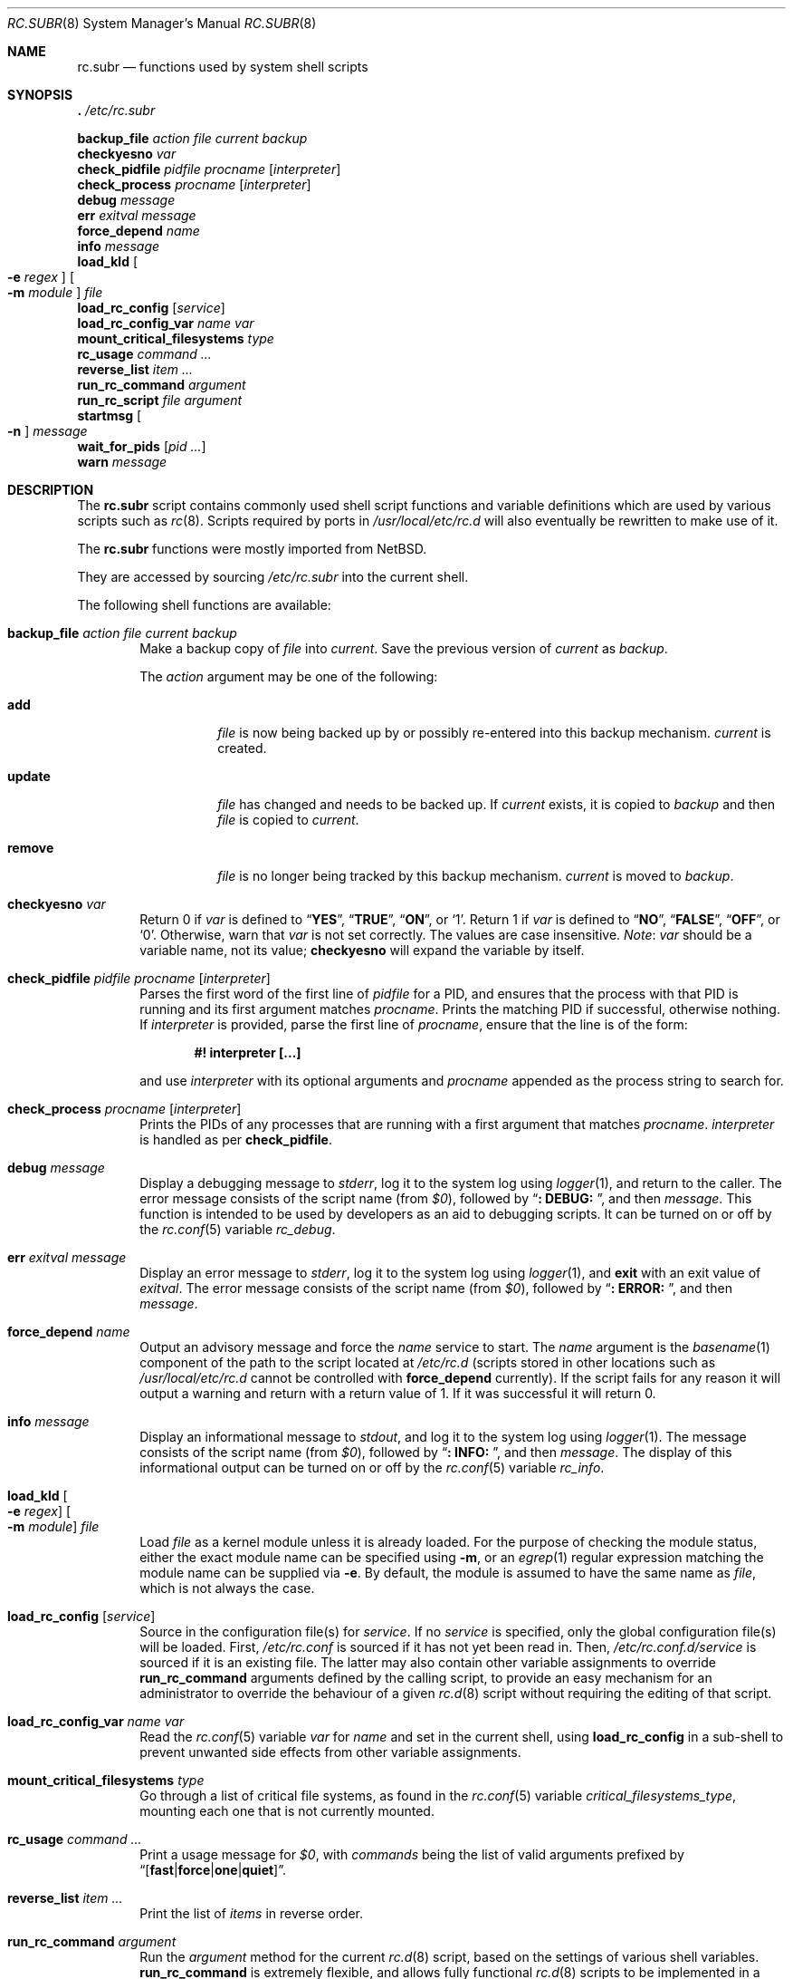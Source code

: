 .\" 	$NetBSD: rc.subr.8,v 1.12 2004/01/06 00:52:24 lukem Exp $
.\"
.\" Copyright (c) 2002-2004 The NetBSD Foundation, Inc.
.\" All rights reserved.
.\"
.\" This code is derived from software contributed to The NetBSD Foundation
.\" by Luke Mewburn.
.\"
.\" Redistribution and use in source and binary forms, with or without
.\" modification, are permitted provided that the following conditions
.\" are met:
.\" 1. Redistributions of source code must retain the above copyright
.\"    notice, this list of conditions and the following disclaimer.
.\" 2. Redistributions in binary form must reproduce the above copyright
.\"    notice, this list of conditions and the following disclaimer in the
.\"    documentation and/or other materials provided with the distribution.
.\"
.\" THIS SOFTWARE IS PROVIDED BY THE NETBSD FOUNDATION, INC. AND CONTRIBUTORS
.\" ``AS IS'' AND ANY EXPRESS OR IMPLIED WARRANTIES, INCLUDING, BUT NOT LIMITED
.\" TO, THE IMPLIED WARRANTIES OF MERCHANTABILITY AND FITNESS FOR A PARTICULAR
.\" PURPOSE ARE DISCLAIMED.  IN NO EVENT SHALL THE FOUNDATION OR CONTRIBUTORS
.\" BE LIABLE FOR ANY DIRECT, INDIRECT, INCIDENTAL, SPECIAL, EXEMPLARY, OR
.\" CONSEQUENTIAL DAMAGES (INCLUDING, BUT NOT LIMITED TO, PROCUREMENT OF
.\" SUBSTITUTE GOODS OR SERVICES; LOSS OF USE, DATA, OR PROFITS; OR BUSINESS
.\" INTERRUPTION) HOWEVER CAUSED AND ON ANY THEORY OF LIABILITY, WHETHER IN
.\" CONTRACT, STRICT LIABILITY, OR TORT (INCLUDING NEGLIGENCE OR OTHERWISE)
.\" ARISING IN ANY WAY OUT OF THE USE OF THIS SOFTWARE, EVEN IF ADVISED OF THE
.\" POSSIBILITY OF SUCH DAMAGE.
.\"
.\" $FreeBSD$
.\"
.Dd August 16, 2022
.Dt RC.SUBR 8
.Os
.Sh NAME
.Nm rc.subr
.Nd functions used by system shell scripts
.Sh SYNOPSIS
.Bl -item -compact
.It
.Ic .\& Pa /etc/rc.subr
.Pp
.It
.Ic backup_file Ar action Ar file Ar current Ar backup
.It
.Ic checkyesno Ar var
.It
.Ic check_pidfile Ar pidfile Ar procname Op Ar interpreter
.It
.Ic check_process Ar procname Op Ar interpreter
.It
.Ic debug Ar message
.It
.Ic err Ar exitval Ar message
.It
.Ic force_depend Ar name
.It
.Ic info Ar message
.It
.Ic load_kld Oo Fl e Ar regex Oc Oo Fl m Ar module Oc Ar file
.It
.Ic load_rc_config Op Ar service
.It
.Ic load_rc_config_var Ar name Ar var
.It
.Ic mount_critical_filesystems Ar type
.It
.Ic rc_usage Ar command ...
.It
.Ic reverse_list Ar item ...
.It
.Ic run_rc_command Ar argument
.It
.Ic run_rc_script Ar file Ar argument
.It
.Ic startmsg Oo Fl n Oc Ar message
.It
.Ic wait_for_pids Op Ar pid ...
.It
.Ic warn Ar message
.El
.Sh DESCRIPTION
The
.Nm
script
contains commonly used shell script functions and variable
definitions which are used by various scripts such as
.Xr rc 8 .
Scripts required by ports in
.Pa /usr/local/etc/rc.d
will also eventually
be rewritten to make use of it.
.Pp
The
.Nm
functions were mostly imported from
.Nx .
.Pp
They are accessed by sourcing
.Pa /etc/rc.subr
into the current shell.
.Pp
The following shell functions are available:
.Bl -tag -width 4n
.It Ic backup_file Ar action file current backup
Make a backup copy of
.Ar file
into
.Ar current .
Save the previous version of
.Ar current
as
.Ar backup .
.Pp
The
.Ar action
argument
may be one of the following:
.Bl -tag -width ".Cm remove"
.It Cm add
.Ar file
is now being backed up by or possibly re-entered into this backup mechanism.
.Ar current
is created.
.It Cm update
.Ar file
has changed and needs to be backed up.
If
.Ar current
exists, it is copied to
.Ar backup
and then
.Ar file
is copied to
.Ar current .
.It Cm remove
.Ar file
is no longer being tracked by this backup mechanism.
.Ar current
is moved to
.Ar backup .
.El
.It Ic checkyesno Ar var
Return 0 if
.Ar var
is defined to
.Dq Li YES ,
.Dq Li TRUE ,
.Dq Li ON ,
or
.Ql 1 .
Return 1 if
.Ar var
is defined to
.Dq Li NO ,
.Dq Li FALSE ,
.Dq Li OFF ,
or
.Ql 0 .
Otherwise, warn that
.Ar var
is not set correctly.
The values are case insensitive.
.Em Note :
.Ar var
should be a variable name, not its value;
.Ic checkyesno
will expand the variable by itself.
.It Ic check_pidfile Ar pidfile procname Op Ar interpreter
Parses the first word of the first line of
.Ar pidfile
for a PID, and ensures that the process with that PID
is running and its first argument matches
.Ar procname .
Prints the matching PID if successful, otherwise nothing.
If
.Ar interpreter
is provided, parse the first line of
.Ar procname ,
ensure that the line is of the form:
.Pp
.Dl "#! interpreter [...]"
.Pp
and use
.Ar interpreter
with its optional arguments and
.Ar procname
appended as the process string to search for.
.It Ic check_process Ar procname Op Ar interpreter
Prints the PIDs of any processes that are running with a first
argument that matches
.Ar procname .
.Ar interpreter
is handled as per
.Ic check_pidfile .
.It Ic debug Ar message
Display a debugging message to
.Va stderr ,
log it to the system log using
.Xr logger 1 ,
and
return to the caller.
The error message consists of the script name
(from
.Va $0 ) ,
followed by
.Dq Li ": DEBUG: " ,
and then
.Ar message .
This function is intended to be used by developers
as an aid to debugging scripts.
It can be turned on or off
by the
.Xr rc.conf 5
variable
.Va rc_debug .
.It Ic err Ar exitval message
Display an error message to
.Va stderr ,
log it to the system log
using
.Xr logger 1 ,
and
.Ic exit
with an exit value of
.Ar exitval .
The error message consists of the script name
(from
.Va $0 ) ,
followed by
.Dq Li ": ERROR: " ,
and then
.Ar message .
.It Ic force_depend Ar name
Output an advisory message and force the
.Ar name
service to start.
The
.Ar name
argument is the
.Xr basename 1
component of the path to the script located at
.Pa /etc/rc.d
(scripts stored in other locations such as
.Pa /usr/local/etc/rc.d
cannot be controlled with
.Ic force_depend
currently).
If the script fails for any reason it will output a warning
and return with a return value of 1.
If it was successful
it will return 0.
.It Ic info Ar message
Display an informational message to
.Va stdout ,
and log it to the system log using
.Xr logger 1 .
The message consists of the script name
(from
.Va $0 ) ,
followed by
.Dq Li ": INFO: " ,
and then
.Ar message .
The display of this informational output can be
turned on or off by the
.Xr rc.conf 5
variable
.Va rc_info .
.It Ic load_kld Oo Fl e Ar regex Oc Oo Fl m Ar module Oc Ar file
Load
.Ar file
as a kernel module unless it is already loaded.
For the purpose of checking the module status,
either the exact module name can be specified using
.Fl m ,
or an
.Xr egrep 1
regular expression matching the module name can be supplied via
.Fl e .
By default, the module is assumed to have the same name as
.Ar file ,
which is not always the case.
.It Ic load_rc_config Op Ar service
Source in the configuration file(s) for
.Ar service .
If no
.Ar service
is specified,
only the global configuration file(s) will be loaded.
First,
.Pa /etc/rc.conf
is sourced if it has not yet been read in.
Then,
.Pa /etc/rc.conf.d/ Ns Ar service
is sourced if it is an existing file.
The latter may also contain other variable assignments to override
.Ic run_rc_command
arguments defined by the calling script, to provide an easy
mechanism for an administrator to override the behaviour of a given
.Xr rc.d 8
script without requiring the editing of that script.
.It Ic load_rc_config_var Ar name Ar var
Read the
.Xr rc.conf 5
variable
.Ar var
for
.Ar name
and set in the current shell, using
.Ic load_rc_config
in a sub-shell to prevent unwanted side effects from other variable
assignments.
.It Ic mount_critical_filesystems Ar type
Go through a list of critical file systems,
as found in the
.Xr rc.conf 5
variable
.Va critical_filesystems_ Ns Ar type ,
mounting each one that
is not currently mounted.
.It Ic rc_usage Ar command ...
Print a usage message for
.Va $0 ,
with
.Ar commands
being the list of valid arguments
prefixed by
.Sm off
.Dq Bq Li fast | force | one | quiet .
.Sm on
.It Ic reverse_list Ar item ...
Print the list of
.Ar items
in reverse order.
.It Ic run_rc_command Ar argument
Run the
.Ar argument
method for the current
.Xr rc.d 8
script, based on the settings of various shell variables.
.Ic run_rc_command
is extremely flexible, and allows fully functional
.Xr rc.d 8
scripts to be implemented in a small amount of shell code.
.Pp
.Ar argument
is searched for in the list of supported commands, which may be one
of:
.Bl -tag -width ".Cm restart" -offset indent
.It Cm start
Start the service.
This should check that the service is to be started as specified by
.Xr rc.conf 5 .
Also checks if the service is already running and refuses to start if
it is.
This latter check is not performed by standard
.Fx
scripts if the system is starting directly to multi-user mode, to
speed up the boot process.
.It Cm stop
If the service is to be started as specified by
.Xr rc.conf 5 ,
stop the service.
This should check that the service is running and complain if it is not.
.It Cm restart
Perform a
.Cm stop
then a
.Cm start .
Defaults to displaying the process ID of the program (if running).
.It Cm enabled
Return 0 if the service is enabled and 1 if it is not.
This command does not print anything.
.It Cm rcvar
Display which
.Xr rc.conf 5
variables are used to control the startup of the service (if any).
.El
.Pp
If
.Va pidfile
or
.Va procname
is set, also support:
.Bl -tag -width ".Cm restart" -offset indent
.It Cm poll
Wait for the command to exit.
.It Cm status
Show the status of the process.
.El
.Pp
Other supported commands are listed in the optional variable
.Va extra_commands .
.Pp
.Ar argument
may have one of the following prefixes which alters its operation:
.Bl -tag -width ".Li force" -offset indent
.It Li fast
Skip the check for an existing running process,
and sets
.Va rc_fast Ns = Ns Li YES .
.It Li force
Skip the checks for
.Va rcvar
being set to
.Dq Li YES ,
and sets
.Va rc_force Ns = Ns Li YES .
This ignores
.Ar argument Ns Va _precmd
returning non-zero, and ignores any of the
.Va required_*
tests failing, and always returns a zero exit status.
.It Li one
Skip the checks for
.Va rcvar
being set to
.Dq Li YES ,
but performs all the other prerequisite tests.
.It Li quiet
Inhibits some verbose diagnostics.
Currently, this includes messages
.Qq Starting ${name}
(as checked by
.Ic check_startmsgs
inside
.Nm )
and errors about usage of services that are not enabled in
.Xr rc.conf 5 .
This prefix also sets
.Va rc_quiet Ns = Ns Li YES .
.Em Note :
.Va rc_quiet
is not intended to completely mask all debug and warning messages,
but only certain small classes of them.
.El
.Pp
.Ic run_rc_command
uses the following shell variables to control its behaviour.
Unless otherwise stated, these are optional.
.Bl -tag -width ".Va procname" -offset indent
.It Va name
The name of this script.
This is not optional.
.It Va rcvar
The value of
.Va rcvar
is checked with
.Ic checkyesno
to determine if this method should be run.
.It Va command
Full path to the command.
Not required if
.Ar argument Ns Va _cmd
is defined for each supported keyword.
Can be overridden by
.Va ${name}_program .
.It Va command_args
Optional arguments and/or shell directives for
.Va command .
.It Va command_interpreter
.Va command
is started with:
.Pp
.Dl "#! command_interpreter [...]"
.Pp
which results in its
.Xr ps 1
command being:
.Pp
.Dl "command_interpreter [...] command"
.Pp
so use that string to find the PID(s) of the running command
rather than
.Va command .
.It Va extra_commands
Extra commands/keywords/arguments supported.
.It Va pidfile
Path to PID file.
Used to determine the PID(s) of the running command.
If
.Va pidfile
is set, use:
.Pp
.Dl "check_pidfile $pidfile $procname"
.Pp
to find the PID.
Otherwise, if
.Va command
is set, use:
.Pp
.Dl "check_process $procname"
.Pp
to find the PID.
.It Va procname
Process name to check for.
Defaults to the value of
.Va command .
.It Va required_dirs
Check for the existence of the listed directories
before running the
.Cm start
method.
The list is checked before running
.Va start_precmd .
.It Va required_files
Check for the readability of the listed files
before running the
.Cm start
method.
The list is checked before running
.Va start_precmd .
.It Va required_modules
Ensure that the listed kernel modules are loaded
before running the
.Cm start
method.
The list is checked after running
.Va start_precmd .
This is done after invoking the commands from
.Va start_precmd
so that the missing modules are not loaded in vain
if the preliminary commands indicate a error condition.
A word in the list can have an optional
.Dq Li \&: Ns Ar modname
or
.Dq Li ~ Ns Ar pattern
suffix.
The
.Ar modname
or
.Ar pattern
parameter is passed to
.Ic load_kld
through a
.Fl m
or
.Fl e
option, respectively.
See the description of
.Ic load_kld
in this document for details.
.It Va required_vars
Perform
.Ic checkyesno
on each of the list variables
before running the
.Cm start
method.
The list is checked after running
.Va start_precmd .
.It Va ${name}_chdir
Directory to
.Ic cd
to before running
.Va command ,
if
.Va ${name}_chroot
is not provided.
.It Va ${name}_chroot
Directory to
.Xr chroot 8
to before running
.Va command .
Only supported after
.Pa /usr
is mounted.
.It Va ${name}_env
A list of environment variables to run
.Va command
with.
Those variables will be passed as arguments to the
.Xr env 1
utility unless
.Ar argument Ns Va _cmd
is defined.
In that case the contents of
.Va ${name}_env
will be exported via the
.Xr export 1
builtin of
.Xr sh 1 ,
which puts some limitations on the names of variables
(e.g., a variable name may not start with a digit).
.It Va ${name}_env_file
A file to source for environmental variables to run
.Va command
with.
.Em Note :
all the variables which are being assigned in this file are going
to be exported into the environment of
.Va command .
.It Va ${name}_fib
FIB
.Pa Routing Table
number to run
.Va command
with.
See
.Xr setfib 1
for more details.
.It Va ${name}_flags
Arguments to call
.Va command
with.
This is usually set in
.Xr rc.conf 5 ,
and not in the
.Xr rc.d 8
script.
The environment variable
.Sq Ev flags
can be used to override this.
.It Va ${name}_nice
.Xr nice 1
level to run
.Va command
as.
Only supported after
.Pa /usr
is mounted.
.It Va ${name}_limits
Resource limits to apply to
.Va command .
This will be passed as arguments to the
.Xr limits 1
utility.
By default, the resource limits are based on the login class defined in
.Va ${name}_login_class .
.It Va ${name}_login_class
Login class to use with
.Va ${name}_limits .
Defaults to
.Dq Li daemon .
.It Va ${name}_oomprotect
.Xr protect 1
.Va command
from being killed when swap space is exhausted.
If
.Dq Li YES
is used, no child processes are protected.
If
.Dq Li ALL ,
protect all child processes.
.It Va ${name}_program
Full path to the command.
Overrides
.Va command
if both are set, but has no effect if
.Va command
is unset.
As a rule,
.Va command
should be set in the script while
.Va ${name}_program
should be set in
.Xr rc.conf 5 .
.It Va ${name}_user
User to run
.Va command
as, using
.Xr chroot 8
if
.Va ${name}_chroot
is set, otherwise
uses
.Xr su 1 .
Only supported after
.Pa /usr
is mounted.
.It Va ${name}_group
Group to run the chrooted
.Va command
as.
.It Va ${name}_groups
Comma separated list of supplementary groups to run the chrooted
.Va command
with.
.It Va ${name}_prepend
Commands to be prepended to
.Va command .
This is a generic version of
.Va ${name}_env ,
.Va ${name}_fib ,
or
.Va ${name}_nice .
.It Va ${name}_setup
Command to be run prior to
.Va command .
.It Ar argument Ns Va _cmd
Shell commands which override the default method for
.Ar argument .
.It Ar argument Ns Va _precmd
Shell commands to run just before running
.Ar argument Ns Va _cmd
or the default method for
.Ar argument .
If this returns a non-zero exit code, the main method is not performed.
If the default method is being executed, this check is performed after
the
.Va required_*
checks and process (non-)existence checks.
.It Ar argument Ns Va _postcmd
Shell commands to run if running
.Ar argument Ns Va _cmd
or the default method for
.Ar argument
returned a zero exit code.
.It Va sig_stop
Signal to send the processes to stop in the default
.Cm stop
method.
Defaults to
.Dv SIGTERM .
.It Va sig_reload
Signal to send the processes to reload in the default
.Cm reload
method.
Defaults to
.Dv SIGHUP .
.El
.Pp
For a given method
.Ar argument ,
if
.Ar argument Ns Va _cmd
is not defined, then a default method is provided by
.Ic run_rc_command :
.Bl -tag -width ".Sy Argument" -offset indent
.It Sy Argument
.Sy Default method
.It Cm start
If
.Va command
is not running and
.Ic checkyesno Va rcvar
succeeds, start
.Va command .
.It Cm stop
Determine the PIDs of
.Va command
with
.Ic check_pidfile
or
.Ic check_process
(as appropriate),
.Ic kill Va sig_stop
those PIDs, and run
.Ic wait_for_pids
on those PIDs.
.It Cm reload
Similar to
.Cm stop ,
except that it uses
.Va sig_reload
instead, and does not run
.Ic wait_for_pids .
Another difference from
.Cm stop
is that
.Cm reload
is not provided by default.
It can be enabled via
.Va extra_commands
if appropriate:
.Pp
.Dl "extra_commands=reload"
.It Cm restart
Runs the
.Cm stop
method, then the
.Cm start
method.
.It Cm status
Show the PID of
.Va command ,
or some other script specific status operation.
.It Cm poll
Wait for
.Va command
to exit.
.It Cm rcvar
Display which
.Xr rc.conf 5
variable is used (if any).
This method always works, even if the appropriate
.Xr rc.conf 5
variable is set to
.Dq Li NO .
.El
.Pp
The following variables are available to the methods
(such as
.Ar argument Ns Va _cmd )
as well as after
.Ic run_rc_command
has completed:
.Bl -tag -width ".Va rc_service" -offset indent
.It Va rc_arg
Argument provided to
.Ic run_rc_command ,
after fast and force processing has been performed.
.It Va rc_flags
Flags to start the default command with.
Defaults to
.Va ${name}_flags ,
unless overridden by the environment variable
.Sq Ev flags .
This variable may be changed by the
.Ar argument Ns Va _precmd
method.
.It Va rc_service
Path to the service script being executed, in case it needs to re-invoke itself.
.It Va rc_pid
PID of
.Va command
(if appropriate).
.It Va rc_fast
Not empty if
.Dq Li fast
prefix was used.
.It Va rc_force
Not empty if
.Dq Li force
prefix was used.
.El
.It Ic run_rc_script Ar file argument
Start the script
.Ar file
with an argument of
.Ar argument ,
and handle the return value from the script.
.Pp
Various shell variables are unset before
.Ar file
is started:
.Bd -ragged -offset indent
.Va name ,
.Va command ,
.Va command_args ,
.Va command_interpreter ,
.Va extra_commands ,
.Va pidfile ,
.Va rcvar ,
.Va required_dirs ,
.Va required_files ,
.Va required_vars ,
.Ar argument Ns Va _cmd ,
.Ar argument Ns Va _precmd .
.Ar argument Ns Va _postcmd .
.Ed
.Pp
The startup behaviour of
.Ar file
depends upon the following checks:
.Bl -enum
.It
If
.Ar file
ends in
.Pa .sh ,
it is sourced into the current shell.
.It
If
.Ar file
appears to be a backup or scratch file
(e.g., with a suffix of
.Pa ~ , # , .OLD ,
or
.Pa .orig ) ,
ignore it.
.It
If
.Ar file
is not executable, ignore it.
.It
If the
.Xr rc.conf 5
variable
.Va rc_fast_and_loose
is empty,
source
.Ar file
in a sub shell,
otherwise source
.Ar file
into the current shell.
.El
.It Ic startmsg Oo Fl n Oc Ar message
Display a start message to
.Va stdout .
It should be used instead of
.Xr echo 1 .
The display of this output can be turned off if the
.Xr rc.conf 5
variable
.Va rc_startmsgs
is set to
.Dq Li NO .
.It Ic stop_boot Op Ar always
Prevent booting to multiuser mode.
If the
.Va autoboot
variable is set to
.Ql yes
(see
.Xr rc 8
to learn more about
.Va autoboot ) ,
or
.Ic checkyesno Ar always
indicates a truth value, then a
.Dv SIGTERM
signal is sent to the parent
process, which is assumed to be
.Xr rc 8 .
Otherwise, the shell exits with a non-zero status.
.It Ic wait_for_pids Op Ar pid ...
Wait until all of the provided
.Ar pids
do not exist any more, printing the list of outstanding
.Ar pids
every two seconds.
.It Ic warn Ar message
Display a warning message to
.Va stderr
and log it to the system log
using
.Xr logger 1 .
The warning message consists of the script name
(from
.Va $0 ) ,
followed by
.Dq Li ": WARNING: " ,
and then
.Ar message .
.El
.Sh FILES
.Bl -tag -width ".Pa /etc/rc.subr" -compact
.It Pa /etc/rc.subr
The
.Nm
file resides in
.Pa /etc .
.El
.Sh SEE ALSO
.Xr rc.conf 5 ,
.Xr rc 8
.Sh HISTORY
The
.Nm
script
appeared in
.Nx 1.3 .
The
.Xr rc.d 8
support functions appeared in
.Nx 1.5 .
The
.Nm
script
first appeared in
.Fx 5.0 .
